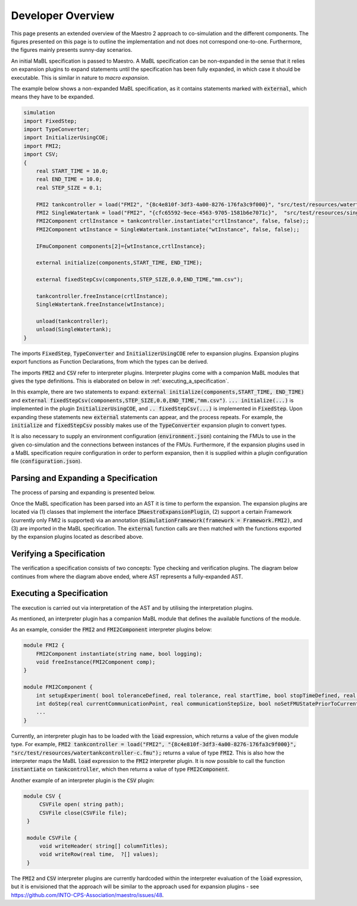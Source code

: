 Developer Overview
===================
This page presents an extended overview of the Maestro 2 approach to co-simulation and the different components.
The figures presented on this page is to outline the implementation and not does not correspond one-to-one.
Furthermore, the figures mainly presents sunny-day scenarios.

An initial MaBL specification is passed to Maestro.
A MaBL specification can be non-expanded in the sense that it relies on expansion plugins to expand statements until
the specification has been fully expanded, in which case it should be executable. This is similar in nature to `macro expansion`.

The example below shows a non-expanded MaBL specification, as it contains statements marked with :code:`external`, which means they have to be expanded.

.. code-block:: none

    simulation
    import FixedStep;
    import TypeConverter;
    import InitializerUsingCOE;
    import FMI2;
    import CSV;
    {
        real START_TIME = 10.0;
        real END_TIME = 10.0;
        real STEP_SIZE = 0.1;

        FMI2 tankcontroller = load("FMI2", "{8c4e810f-3df3-4a00-8276-176fa3c9f000}", "src/test/resources/watertankcontroller-c.fmu");
        FMI2 SingleWatertank = load("FMI2", "{cfc65592-9ece-4563-9705-1581b6e7071c}",  "src/test/resources/singlewatertank-20sim.fmu");
        FMI2Component crtlInstance = tankcontroller.instantiate("crtlInstance", false, false);;
        FMI2Component wtInstance = SingleWatertank.instantiate("wtInstance", false, false);;

        IFmuComponent components[2]={wtInstance,crtlInstance};

        external initialize(components,START_TIME, END_TIME);

        external fixedStepCsv(components,STEP_SIZE,0.0,END_TIME,"mm.csv");

        tankcontroller.freeInstance(crtlInstance);
        SingleWatertank.freeInstance(wtInstance);

        unload(tankcontroller);
        unload(SingleWatertank);
    }

The imports :code:`FixedStep`, :code:`TypeConverter` and :code:`InitializerUsingCOE` refer to expansion plugins.
Expansion plugins export functions as Function Declarations, from which the types can be derived.

The imports :code:`FMI2` and :code:`CSV` refer to interpreter plugins.
Interpreter plugins come with a companion MaBL modules that gives the type definitions. This is elaborated on below in :ref:`executing_a_specification`.


In this example, there are two statements to expand: :code:`external initialize(components,START_TIME, END_TIME)` and :code:`external fixedStepCsv(components,STEP_SIZE,0.0,END_TIME,"mm.csv")`.
:code:`... initialize(...)` is implemented in the plugin :code:`InitializerUsingCOE`, and :code:`.. fixedStepCsv(...)` is implemented in :code:`FixedStep`.
Upon expanding these statements new :code:`external` statements can appear, and the process repeats.
For example, the :code:`initialize` and :code:`fixedStepCsv` possibly makes use of the :code:`TypeConverter` expansion plugin to convert types.

It is also necessary to supply an environment configuration (:code:`environment.json`) containing the FMUs to use in the given co-simulation and the connections between instances of the FMUs.
Furthermore, if the expansion plugins used in a MaBL specification require configuration in order to perform expansion, then it is supplied within a plugin configuration file (:code:`configuration.json`).

Parsing and Expanding a Specification
-------------------------------------
The process of parsing and expanding is presented below.

.. uml::

    title Parsing a MaBL Specification and an environment
    hide footbox

    actor User #red
    participant Maestro
    participant FMI2FrameworkEnvParser
    participant "MablSpecification\nGenerator" as MablSpecGen

    User -> Maestro: PerformCosimulation(environment.json, \nconfiguration.json, spec.mabl)
    Maestro -> FMI2FrameworkEnvParser: parse(environment.json)
    Maestro <-- FMI2FrameworkEnvParser: environment
    Maestro -> MablSpecGen: parse(spec.mabl)
    MablSpecGen -> ANTLR4 : LexAndParse(spec.mabl)
    MablSpecGen <-- ANTLR4 : parsedNodes
    MablSpecGen -> ParseTree2AstConverter : visit(parsedNodes)
    MablSpecGen <-- ParseTree2AstConverter : AST

Once the MaBL specification has been parsed into an AST it is time to perform the expansion.
The expansion plugins are located via (1) classes that implement the interface :code:`IMaestroExpansionPlugin`,
(2) support a certain Framework (currently only FMI2 is supported) via an annotation :code:`@SimulationFramework(framework = Framework.FMI2)`, and
(3) are imported in the MaBL specification.
The :code:`external` function calls are then matched with the functions exported by the expansion plugins located as described above.

.. uml::

    title Utilizing plugins to expand statements
    hide footbox

    actor User #red
    participant Maestro
    participant "MablSpecification\nGenerator" as MablSpecGen

    MablSpecGen -> PluginFactory: GetPlugins(IMaestroExpansionPlugin.class, framework, imports)
    MablSpecGen <-- PluginFactory: expansionPlugins
    MablSpecGen -> TypeChecker: BuildExportedFunctionsMap(expansionPlugins.exportedFunctions)
    MablSpecGen <-- TypeChecker: exportedExpansionFunctions
        loop externalFunctions in AST.externalFunctionCalls
            loop externalFunc in externalFunctions
                MablSpecGen -> MablSpecGen: expansionPlugin = getCorrespondingExpansionPlugin(exportedExpansionFunctions, externalFunc)
                MablSpecGen -> expansionPlugin: requireConfig()
                alt plugin requires configuration
                    MablSpecGen <-- expansionPlugin: true
                    MablSpecGen -> expansionPlugin: parseConfig(pluginSpecificPartOfConfiguration)
                    MablSpecGen <-- expansionPlugin: parsedConfig
                else plugin does not require configuration
                    MablSpecGen <-- expansionPlugin: false
                end
                MablSpecGen -> expansionPlugin: expand(function, arguments, parsedConfig || null)
                MablSpecGen <-- expansionPlugin: expandedStatements
                MablSpecGen -> MablSpecGen: AST = UpdateAST(Replace externalFunc with expandedStatements)
            end
        end

Verifying a Specification
--------------------------
The verification a specification consists of two concepts: Type checking and verification plugins.
The diagram below continues from where the diagram above ended, where AST represents a fully-expanded AST.

.. uml::

    title Verifying a MaBL Specificatino
    hide footbox

    participant "MablSpecification\nGenerator" as MablSpecGen

    MablSpecGen -> TypeChecker: TypeCheck(AST)
    MablSpecGen <-- TypeChecker: OK
    MablSpecGen -> PluginFactory: GetPlugins(IMaestroVerifier, framework)
    MablSpecGen <-- PluginFactory: verificationPlugins
        loop verificationPlugin in verificationPlugins
            MablSpecGen -> verificationPlugin: verify(AST)
            MablSpecGen <-- verificationPlugin: OK
        end
    MablSpecGen -> MablSpecGen: verifiedSpecification = true


.. _executing_a_specification:


Executing a Specification
--------------------------
The execution is carried out via interpretation of the AST and by utilising the interpretation plugins.

As mentioned, an interpreter plugin has a companion MaBL module that defines the available functions of the module.

As an example, consider the :code:`FMI2` and :code:`FMI2Component` interpreter plugins below:

.. code-block:: none

    module FMI2 {
        FMI2Component instantiate(string name, bool logging);
        void freeInstance(FMI2Component comp);
    }

    module FMI2Component {
        int setupExperiment( bool toleranceDefined, real tolerance, real startTime, bool stopTimeDefined, real stopTime);
        int doStep(real currentCommunicationPoint, real communicationStepSize, bool noSetFMUStatePriorToCurrentPoint);
        ...
    }

Currently, an interpreter plugin has to be loaded with the :code:`load` expression, which returns a value of the given module type. For example, :code:`FMI2 tankcontroller = load("FMI2", "{8c4e810f-3df3-4a00-8276-176fa3c9f000}", "src/test/resources/watertankcontroller-c.fmu");` returns a value of type :code:`FMI2`. This is also how the interpreter maps the MaBL :code:`load` expression to the :code:`FMI2` interpreter plugin. It is now possible to call the function :code:`instantiate` on :code:`tankcontroller`, which then returns a value of type :code:`FMI2Component`.

Another example of an interpreter plugin is the :code:`CSV` plugin:

.. code-block:: none

   module CSV {
        CSVFile open( string path);
        CSVFile close(CSVFile file);
    }

    module CSVFile {
        void writeHeader( string[] columnTitles);
        void writeRow(real time,  ?[] values);
    }

The :code:`FMI2` and :code:`CSV` interpreter plugins are currently hardcoded within the interpreter evaluation of the :code:`load` expression, but it is envisioned that the approach will be similar to the approach used for expansion plugins - see https://github.com/INTO-CPS-Association/maestro/issues/48.
